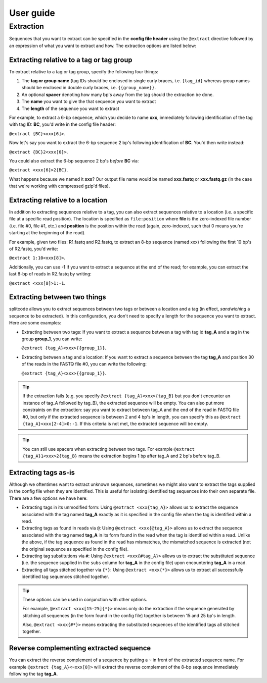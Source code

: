 User guide
==========

.. _Extraction guide:

Extraction
^^^^^^^^^^

Sequences that you want to extract can be specified in the **config file header** using the ``@extract`` directive followed by an expression of what you want to extract and how. The extraction options are listed below:


Extracting relative to a tag or tag group
~~~~~~~~~~~~~~~~~~~~~~~~~~~~~~~~~~~~~~~~~

To extract relative to a tag or tag group, specify the following four things:

#. The **tag or group name** (tag IDs should be enclosed in single curly braces, i.e. ``{tag_id}`` whereas group names should be enclosed in double curly braces, i.e. ``{{group_name}}``.
#. An optional **spacer** denoting how many bp's away from the tag should the extraction be done.
#. The **name** you want to give the that sequence you want to extract
#. The **length** of the sequence you want to extract

For example, to extract a 6-bp sequence, which you decide to name **xxx**, immediately following identification of the tag with tag ID: **BC**, you'd write in the config file header:

``@extract {BC}<xxx[6]>``.

Now let's say you want to extract the 6-bp sequence 2 bp's following identification of **BC**. You'd then write instead:

``@extract {BC}2<xxx[6]>``.

You could also extract the 6-bp sequence 2 bp's *before* **BC** via:

``@extract <xxx[6]>2{BC}``.

What happens because we named it **xxx**? Our output file name would be named **xxx.fastq** or **xxx.fastq.gz** (in the case that we're working with compressed gzip'd files).

.. seealso::

   :ref:`example page`
     The example in this documentation provides a sample usage of the ``@extract`` directive.


Extracting relative to a location
~~~~~~~~~~~~~~~~~~~~~~~~~~~~~~~~~

In addition to extracting sequences relative to a tag, you can also extract sequences relative to a location (i.e. a specific file at a specific read position). The location is specified as ``file:position`` where **file** is the zero-indexed file number (i.e. file #0, file #1, etc.) and **position** is the position within the read (again, zero-indexed, such that 0 means you're starting at the beginning of the read).

For example, given two files: R1.fastq and R2.fastq, to extract an 8-bp sequence (named xxx) following the first 10 bp's of R2.fastq, you'd write:

``@extract 1:10<xxx[8]>``.

Additionally, you can use **-1** if you want to extract a sequence at the end of the read; for example, you can extract the last 8-bp of reads in R2.fastq by writing:

``@extract <xxx[8]>1:-1``.


Extracting between two things
~~~~~~~~~~~~~~~~~~~~~~~~~~~~~

splitcode allows you to extract sequences between two tags or between a location and a tag (in effect, *sandwiching* a sequence to be extracted). In this configuration, you don't need to specify a length for the sequence you want to extract. Here are some examples:

* Extracting between two tags: If you want to extract a sequence between a tag with tag id **tag_A** and a tag in the group **group_1**, you can write:
  
  ``@extract {tag_A}<xxx>{{group_1}}``.
* Extracting between a tag and a location: If you want to extract a sequence between the tag **tag_A** and position 30 of the reads in the FASTQ file #0, you can write the following:
  
  ``@extract {tag_A}<xxx>{{group_1}}``.

.. tip::

   If the extraction fails (e.g. you specify ``@extract {tag_A}<xxx>{tag_B}`` but you don't encounter an instance of tag_A followed by tag_B), the extracted sequence will be empty. You can also put more constraints on the extraction: say you want to extract between tag_A and the end of the read in FASTQ file #0, but only if the extracted sequence is between 2 and 4 bp's in length, you can specify this as ``@extract {tag_A}<xxx[2-4]>0:-1``. If this criteria is not met, the extracted sequence will be empty.

.. tip::

   You can still use spacers when extracting between two tags. For example ``@extract {tag_A}1<xxx>2{tag_B}`` means the extraction begins 1 bp after tag_A and 2 bp's before tag_B.

Extracting tags as-is
~~~~~~~~~~~~~~~~~~~~~

Although we oftentimes want to extract unknown sequences, sometimes we might also want to extract the tags supplied in the config file when they are identified. This is useful for isolating identified tag sequences into their own separate file. There are a few options we have here:

* Extracting tags in its unmodified form: Using ``@extract <xxx{tag_A}>`` allows us to extract the sequence associated with the tag named **tag_A** exactly as it is specified in the config file when the tag is identified within a read.
* Extracting tags as found in reads via ``@``: Using ``@extract <xxx{@tag_A}>`` allows us to extract the sequence associated with the tag named **tag_A** in its form found in the read when the tag is identified within a read. Unlike the above, if the tag sequence as found in the read has mismatches, the mismatched sequence is extracted (not the original sequence as specified in the config file).
* Extracting tag substitutions via ``#``: Using ``@extract <xxx{#tag_A}>`` allows us to extract the substituted sequence (i.e. the sequence supplied in the ``subs`` column for **tag_A** in the config file) upon encountering **tag_A** in a read.
* Extracting all tags stitched together via ``{*}``: Using ``@extract <xxx{*}>`` allows us to extract all successfully identified tag sequences stitched together.

.. tip::

   These options can be used in conjunction with other options.
   
   For example, ``@extract <xxx[15-25]{*}>`` means only do the extraction if the sequence generated by stitching all sequences (in the form found in the config file) together is between 15 and 25 bp's in length.
   
   Also, ``@extract <xxx{#*}>`` means extracting the substituted sequences of the identified tags all stitched together.


Reverse complementing extracted sequence
~~~~~~~~~~~~~~~~~~~~~~~~~~~~~~~~~~~~~~~~

You can extract the reverse complement of a sequence by putting a ``~`` in front of the extracted sequence name. For example ``@extract {tag_A}<~xxx[8]>`` will extract the reverse complement of the 8-bp sequence immediately following the tag **tag_A**.



